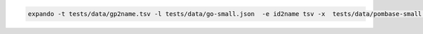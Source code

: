 

.. code-block:: sh

    expando -t tests/data/gp2name.tsv -l tests/data/go-small.json  -e id2name tsv -x  tests/data/pombase-small.gpad

